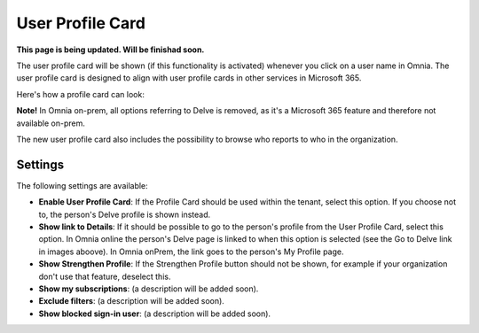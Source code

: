 User Profile Card
===================

**This page is being updated. Will be finishad soon.**

The user profile card will be shown (if this functionality is activated) whenever you click on a user name in Omnia. The user profile card is designed to align with user profile cards in other services in Microsoft 365.

Here's how a profile card can look:

.. image:: profile-card-example-jorg.png

**Note!** In Omnia on-prem, all options referring to Delve is removed, as it's a Microsoft 365 feature and therefore not available on-prem.

The new user profile card also includes the possibility to browse who reports to who in the organization.

.. image:: profile-card-example-jorg2.png

Settings
***********
The following settings are available:

.. image:: profile-card-settings-new3.png

+ **Enable User Profile Card**: If the Profile Card should be used within the tenant, select this option. If you choose not to, the person's Delve profile is shown instead.
+ **Show link to Details**: If it should be possible to go to the person's profile from the User Profile Card, select this option. In Omnia online the person's Delve page is linked to when this option is selected (see the Go to Delve link in images aboove). In Omnia onPrem, the link goes to the person's My Profile page.
+ **Show Strengthen Profile**: If the Strengthen Profile button should not be shown, for example if your organization don't use that feature, deselect this.
+ **Show my subscriptions**: (a description will be added soon).
+ **Exclude filters**: (a description will be added soon).
+ **Show blocked sign-in user**: (a description will be added soon).

